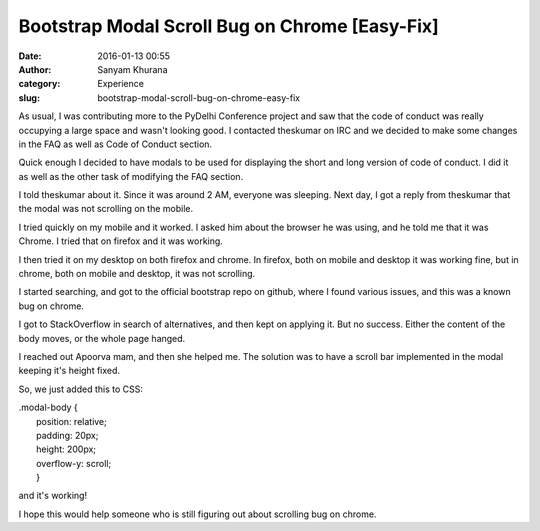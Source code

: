 Bootstrap Modal Scroll Bug on Chrome [Easy-Fix]
###############################################
:date: 2016-01-13 00:55
:author: Sanyam Khurana
:category: Experience
:slug: bootstrap-modal-scroll-bug-on-chrome-easy-fix

As usual, I was contributing more to the PyDelhi Conference project and
saw that the code of conduct was really occupying a large space and
wasn't looking good. I contacted theskumar on IRC and we decided to make
some changes in the FAQ as well as Code of Conduct section.

Quick enough I decided to have modals to be used for displaying the
short and long version of code of conduct. I did it as well as the other
task of modifying the FAQ section.

I told theskumar about it. Since it was around 2 AM, everyone was
sleeping. Next day, I got a reply from theskumar that the modal was not
scrolling on the mobile.

I tried quickly on my mobile and it worked. I asked him about the
browser he was using, and he told me that it was Chrome. I tried that on
firefox and it was working.

I then tried it on my desktop on both firefox and chrome. In firefox,
both on mobile and desktop it was working fine, but in chrome, both on
mobile and desktop, it was not scrolling.

I started searching, and got to the official bootstrap repo on github,
where I found various issues, and this was a known bug on chrome.

I got to StackOverflow in search of alternatives, and then kept on
applying it. But no success. Either the content of the body moves, or
the whole page hanged.

I reached out Apoorva mam, and then she helped me. The solution was to
have a scroll bar implemented in the modal keeping it's height fixed.

So, we just added this to CSS:

| .modal-body {
|  position: relative;
|  padding: 20px;
|  height: 200px;
|  overflow-y: scroll;
|  }

and it's working!

I hope this would help someone who is still figuring out about scrolling
bug on chrome.
